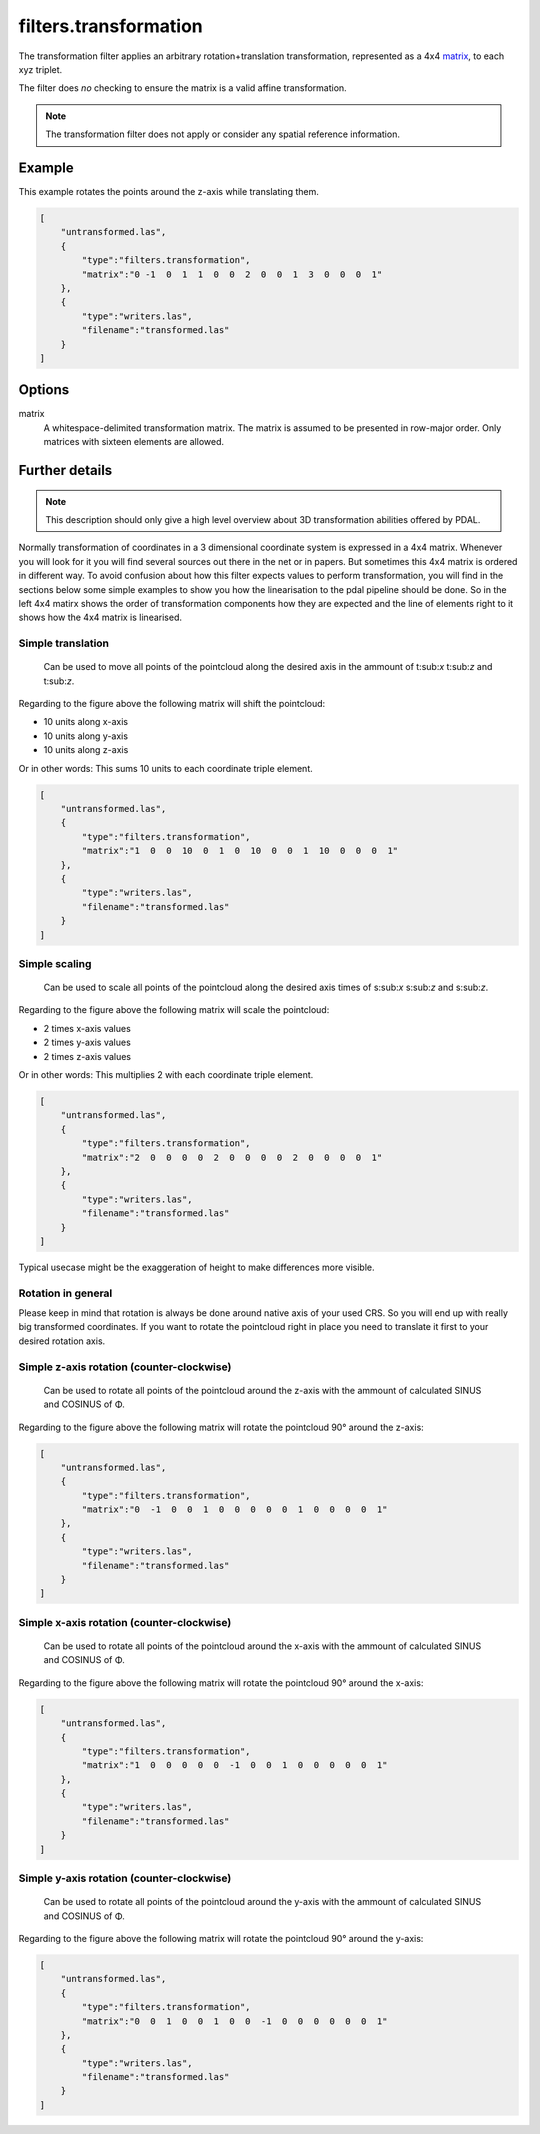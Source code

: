 .. _filters.transformation:

filters.transformation
======================

The transformation filter applies an arbitrary rotation+translation
transformation, represented as a 4x4 matrix_, to each xyz triplet.

The filter does *no* checking to ensure the matrix is a valid affine
transformation.

.. note::

    The transformation filter does not apply or consider any spatial
    reference information.

.. embed::

.. streamable::

Example
-------

This example rotates the points around the z-axis while translating them.

.. code-block:: json

  [
      "untransformed.las",
      {
          "type":"filters.transformation",
          "matrix":"0 -1  0  1  1  0  0  2  0  0  1  3  0  0  0  1"
      },
      {
          "type":"writers.las",
          "filename":"transformed.las"
      }
  ]


Options
-------

_`matrix`
  A whitespace-delimited transformation matrix.
  The matrix is assumed to be presented in row-major order.
  Only matrices with sixteen elements are allowed.

Further details
---------------

.. note::
    This description should only give a high level overview about 3D 
    transformation abilities offered by PDAL.

Normally transformation of coordinates in a 3 dimensional coordinate system
is expressed in a 4x4 matrix. Whenever you will look for it you will find 
several sources out there in the net or in papers. But sometimes this 
4x4 matrix is ordered in different way. To avoid confusion about how this 
filter expects values to perform transformation, you will find in the 
sections below some simple examples to show you how the linearisation to 
the pdal pipeline should be done. So in the left 4x4 matirx shows the order 
of transformation components how they are expected and the line of 
elements right to it shows how the 4x4 matrix is linearised.

Simple translation
..................

.. figure:: ../images/filters.transformation.translation.svg.png

   Can be used to move all points of the pointcloud along the desired
   axis in the ammount of t:sub:`x` t:sub:`z` and t:sub:`z`.

Regarding to the figure above the following matrix will shift the 
pointcloud:

* 10 units along x-axis
* 10 units along y-axis
* 10 units along z-axis

Or in other words: This sums 10 units to each coordinate triple element.

.. code-block:: json

  [
      "untransformed.las",
      {
          "type":"filters.transformation",
          "matrix":"1  0  0  10  0  1  0  10  0  0  1  10  0  0  0  1"
      },
      {
          "type":"writers.las",
          "filename":"transformed.las"
      }
  ]
   
Simple scaling
..............

.. figure:: ../images/filters.transformation.scaling.svg.png

   Can be used to scale all points of the pointcloud along the desired
   axis times of s:sub:`x` s:sub:`z` and s:sub:`z`.

Regarding to the figure above the following matrix will scale the 
pointcloud:

* 2 times x-axis values
* 2 times y-axis values
* 2 times z-axis values

Or in other words: This multiplies 2 with each coordinate triple element.

.. code-block:: json

  [
      "untransformed.las",
      {
          "type":"filters.transformation",
          "matrix":"2  0  0  0  0  2  0  0  0  0  2  0  0  0  0  1"
      },
      {
          "type":"writers.las",
          "filename":"transformed.las"
      }
  ]

Typical usecase might be the exaggeration of height to make differences 
more visible.

Rotation in general
...................

Please keep in mind that rotation is always be done around native axis 
of your used CRS. So you will end up with really big transformed 
coordinates. If you want to rotate the pointcloud right in place you 
need to translate it first to your desired rotation axis.

Simple z-axis rotation (counter-clockwise)
.................................................

.. figure:: ../images/filters.transformation.rotation_z_axis_counter-clockwise.svg.png

   Can be used to rotate all points of the pointcloud around the z-axis with 
   the ammount of calculated SINUS and COSINUS of Φ.

Regarding to the figure above the following matrix will rotate the 
pointcloud 90° around the z-axis:

.. code-block:: json

  [
      "untransformed.las",
      {
          "type":"filters.transformation",
          "matrix":"0  -1  0  0  1  0  0  0  0  0  1  0  0  0  0  1"
      },
      {
          "type":"writers.las",
          "filename":"transformed.las"
      }
  ]

Simple x-axis rotation (counter-clockwise)
.................................................

.. figure:: ../images/filters.transformation.rotation_x_axis_counter-clockwise.svg.png

   Can be used to rotate all points of the pointcloud around the x-axis with 
   the ammount of calculated SINUS and COSINUS of Φ.

Regarding to the figure above the following matrix will rotate the 
pointcloud 90° around the x-axis:

.. code-block:: json

  [
      "untransformed.las",
      {
          "type":"filters.transformation",
          "matrix":"1  0  0  0  0  0  -1  0  0  1  0  0  0  0  0  1"
      },
      {
          "type":"writers.las",
          "filename":"transformed.las"
      }
  ]

Simple y-axis rotation (counter-clockwise)
.................................................

.. figure:: ../images/filters.transformation.rotation_y_axis_counter-clockwise.svg.png

   Can be used to rotate all points of the pointcloud around the y-axis with 
   the ammount of calculated SINUS and COSINUS of Φ.

Regarding to the figure above the following matrix will rotate the 
pointcloud 90° around the y-axis:

.. code-block:: json

  [
      "untransformed.las",
      {
          "type":"filters.transformation",
          "matrix":"0  0  1  0  0  1  0  0  -1  0  0  0  0  0  0  1"
      },
      {
          "type":"writers.las",
          "filename":"transformed.las"
      }
  ]
